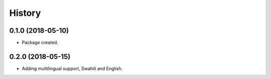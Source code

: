 =======
History
=======

0.1.0 (2018-05-10)
------------------

* Package created.

0.2.0 (2018-05-15)
------------------

* Adding multilingual support, Swahili and English.
